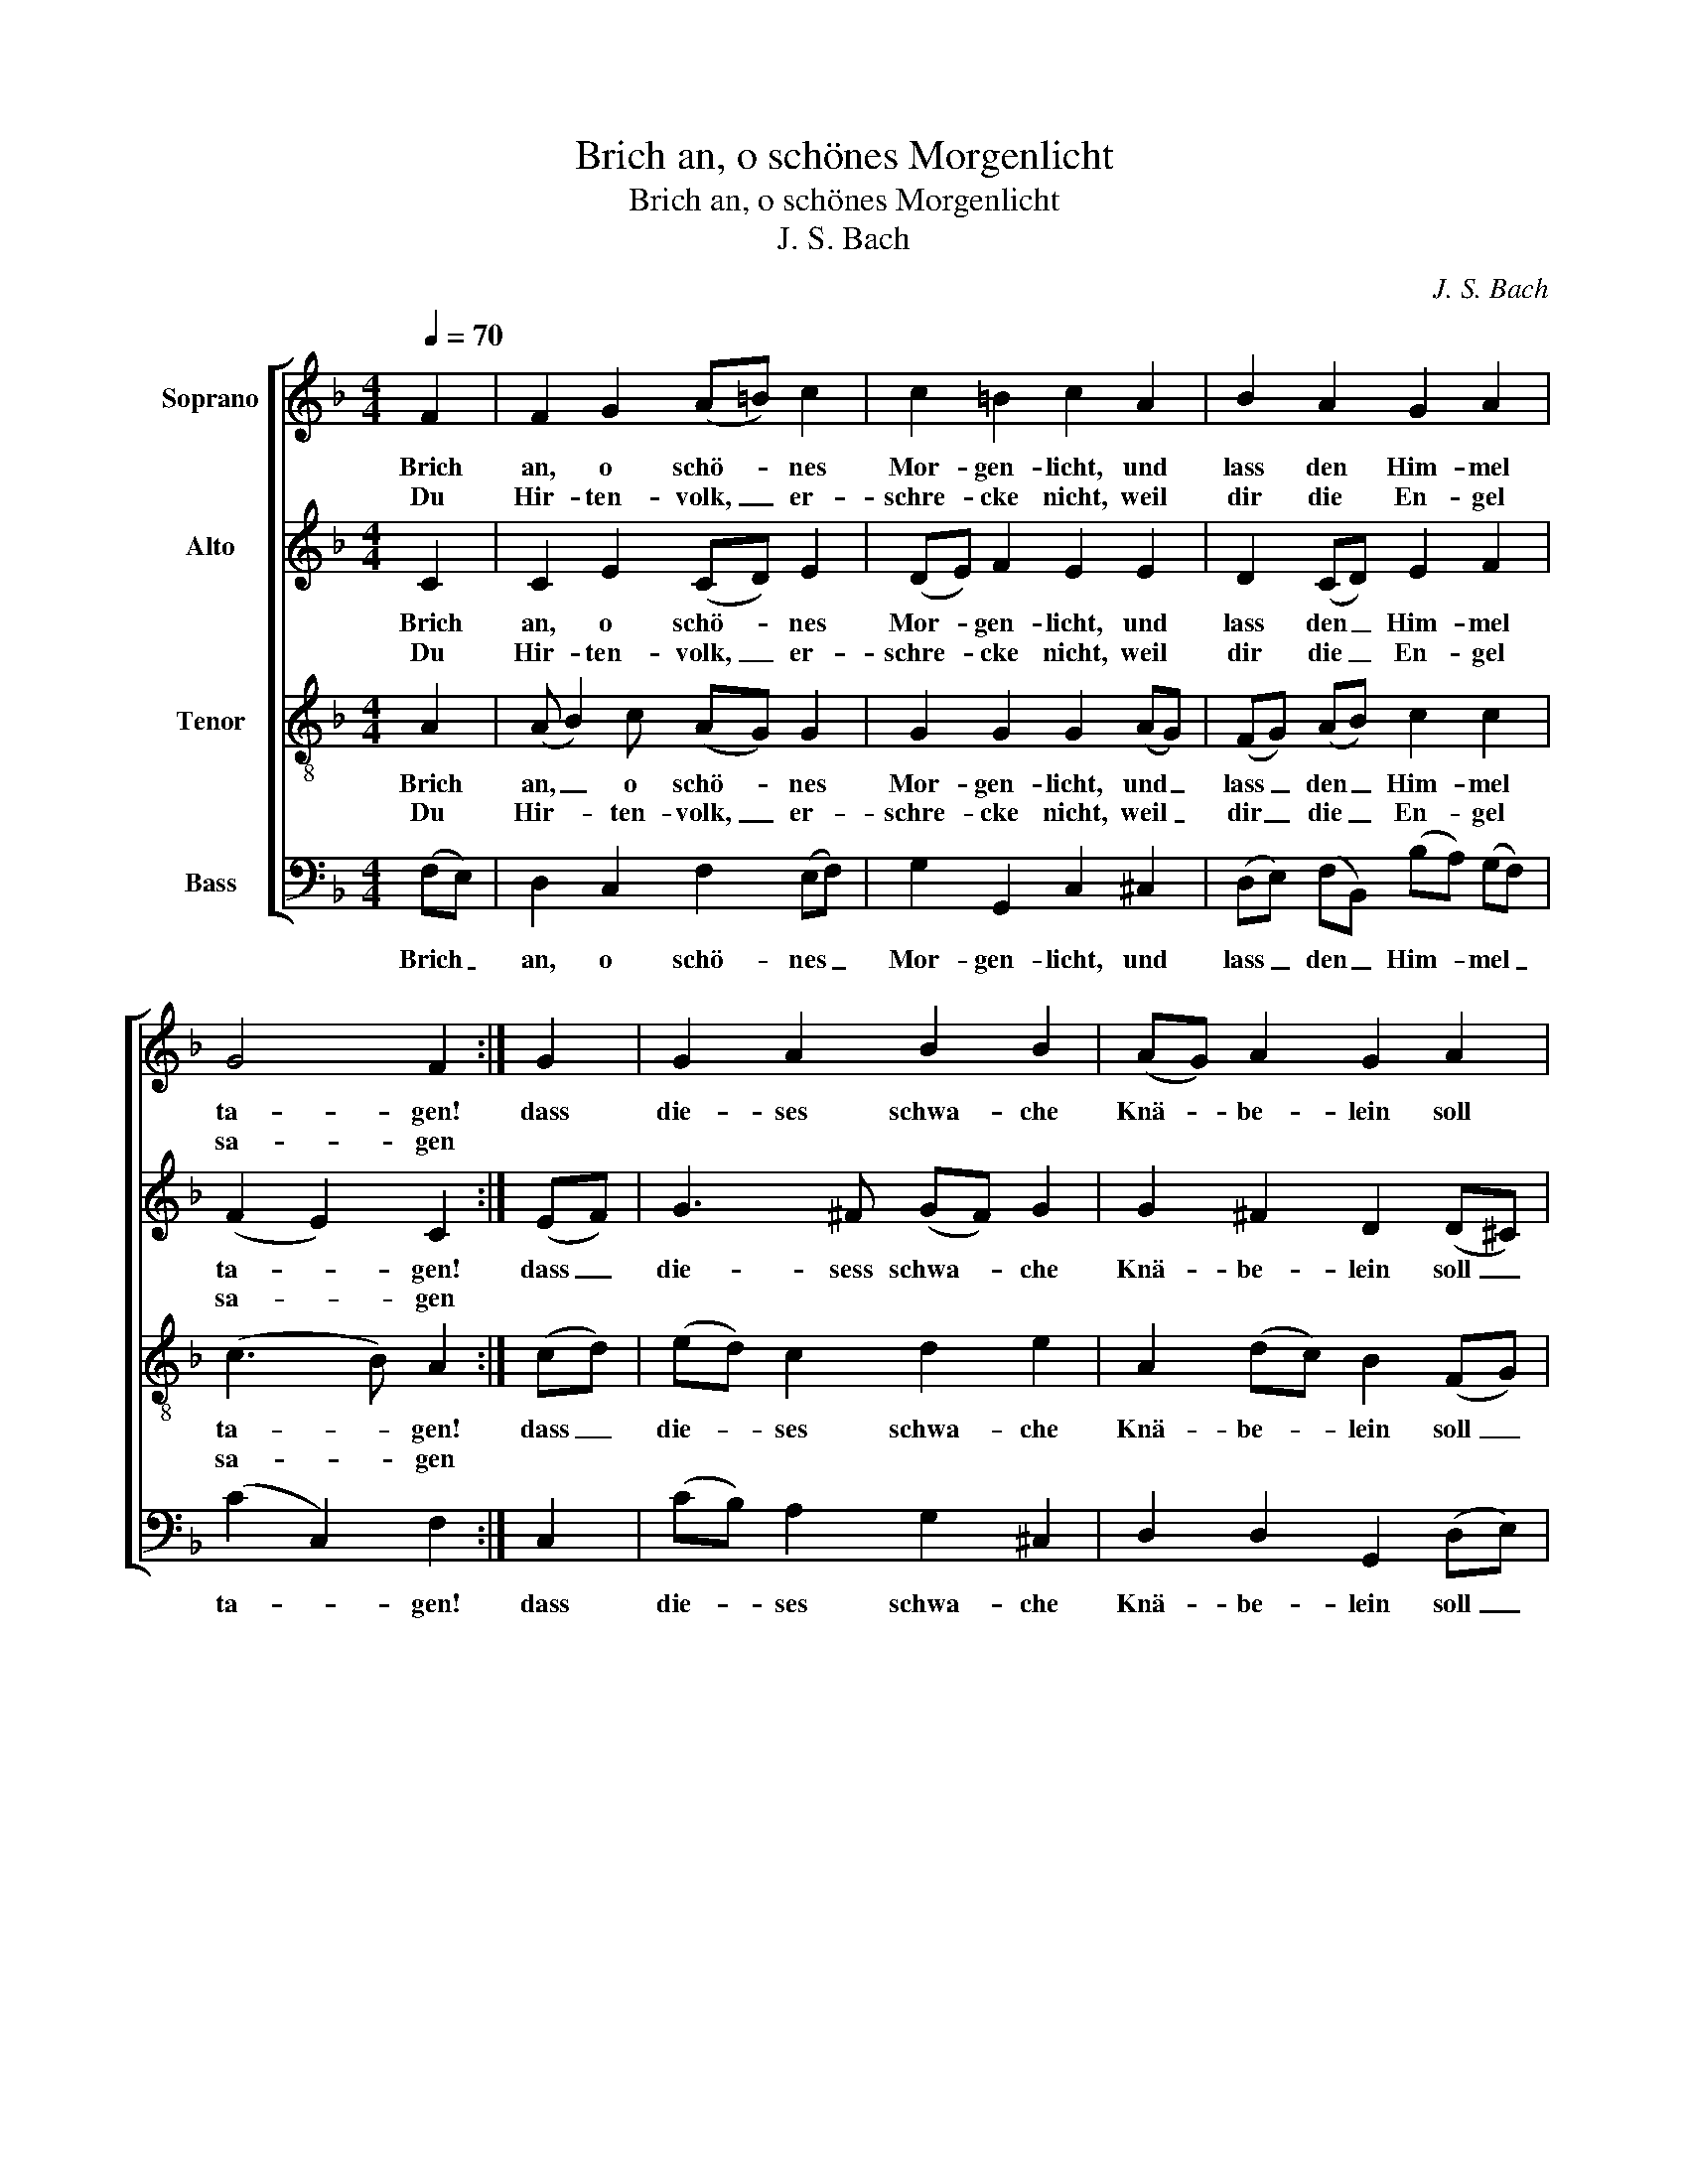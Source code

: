 X:1
T:Brich an, o schönes Morgenlicht
T:Brich an, o schönes Morgenlicht
T:J. S. Bach
C:J. S. Bach
%%score [ 1 2 3 4 ]
L:1/8
Q:1/4=70
M:4/4
K:F
V:1 treble nm="Soprano"
V:2 treble nm="Alto"
V:3 treble-8 nm="Tenor"
V:4 bass nm="Bass"
V:1
 F2 | F2 G2 (A=B) c2 | c2 =B2 c2 A2 | B2 A2 G2 A2 | G4 F2 :| G2 | G2 A2 B2 B2 | (AG) A2 G2 A2 | %8
w: Brich|an, o schö- * nes|Mor- gen- licht, und|lass den Him- mel|ta- gen!|dass|die- ses schwa- che|Knä- * be- lein soll|
w: Du|Hir- ten- volk, _ er-|schre- cke nicht, weil|dir die En- gel|sa- gen||||
 A2 A2 (Bc) d2 | d2 ^c2 d2 e2 | f2 A2 B2 A2 | G4 G2 c2 | d2 c2 B2 (AB) | G4 F2 |] %14
w: un- ser Trost _ und|Freu- de sein, da-|zu den Sa- tan|zwin- gen und|letzt- lich Frie- den _|brin- gen.|
w: ||||||
V:2
 C2 | C2 E2 (CD) E2 | (DE) F2 E2 E2 | D2 (CD) E2 F2 | (F2 E2) C2 :| (EF) | G3 ^F (GF) G2 | %7
w: Brich|an, o schö- * nes|Mor- * gen- licht, und|lass den _ Him- mel|ta- * gen!|dass _|die- sess schwa- * che|
w: Du|Hir- ten- volk, _ er-|schre- * cke nicht, weil|dir die _ En- gel|sa- * gen|||
 G2 ^F2 D2 (D^C) | D2 D2 (DE) (=FE) | (EF) G2 F2 G2 | (FG) A2 (AG) (GF) | F4 E2 (FE) | %12
w: Knä- be- lein soll _|un- ser Trost _ und _|Freu- * de sein, da-|zu _ den Sa- * tan _|zwin- gen und _|
w: |||||
 D2 E2 (FG) C2 | (D2 C2) C2 |] %14
w: letzt- lich Frie- * den|brin- * gen.|
w: ||
V:3
 A2 | (A B2) c (AG) G2 | G2 G2 G2 (AG) | (FG) (AB) c2 c2 | (c3 B) A2 :| (cd) | (ed) c2 d2 e2 | %7
w: Brich|an, _ o schö- * nes|Mor- gen- licht, und _|lass _ den _ Him- mel|ta- * gen!|dass _|die- * ses schwa- che|
w: Du|Hir- * ten- volk, _ er-|schre- cke nicht, weil _|dir _ die _ En- gel|sa- * gen|||
 A2 (dc) B2 (FG) | (AB) (cd) B2 =B2 | A2 A2 A2 c2 | c2 f2 (FG) A2 | (dcd=B) c2 c2 | %12
w: Knä- be- * lein soll _|un- * ser _ Trost und|Freu- de sein, da-|zu den Sa- * tan|zwin- * * * gen und|
w: |||||
 (c_B) (BA) (AG) F2 | (FE/D/ E2) A2 |] %14
w: letzt- * lich _ Frie- * den|brin- * * * gen.|
w: ||
V:4
 (F,E,) | D,2 C,2 F,2 (E,F,) | G,2 G,,2 C,2 ^C,2 | (D,E,) (F,B,,) (B,A,) (G,F,) | (C2 C,2) F,2 :| %5
w: Brich _|an, o schö- nes _|Mor- gen- licht, und|lass _ den _ Him- * mel _|ta- * gen!|
 C,2 | (CB,) A,2 G,2 ^C,2 | D,2 D,2 G,,2 (D,E,) | F,2 ^F,2 G,2 ^G,2 | A,2 A,,2 D,2 (CB,) | %10
w: dass|die- * ses schwa- che|Knä- be- lein soll _|un- ser Trost und|Freu- de sein, da- *|
 (A,G,) (F,E,) (D,E,) (F,D,) | (=B,,A,,B,,G,,) C,2 A,,2 | _B,,2 C,2 (D,E,) F,2 | (B,,2 C,2) F,,2 |] %14
w: zu _ den _ Sa- * tan _|zwin- * * * gen und|letzt- lich Frie- * den|brin- * gen.|

